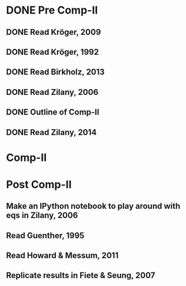* DONE Pre Comp-II
** DONE Read Kröger, 2009
** DONE Read Kröger, 1992
** DONE Read Birkholz, 2013
** DONE Read Zilany, 2006
** DONE Outline of Comp-II
** DONE Read Zilany, 2014
* Comp-II
* Post Comp-II
** Make an IPython notebook to play around with eqs in Zilany, 2006
** Read Guenther, 1995
** Read Howard & Messum, 2011
** Replicate results in Fiete & Seung, 2007

